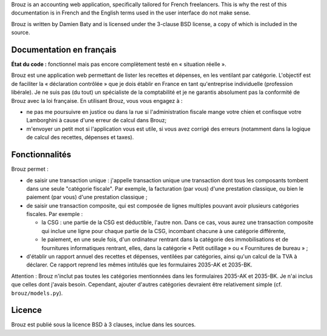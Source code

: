 .. -*- coding: utf-8 -*-

Brouz is an accounting web application, specifically tailored for
French freelancers. This is why the rest of this documentation is in
French and the English terms used in the user interface do not make
sense.

Brouz is written by Damien Baty and is licensed under the 3-clause BSD
license, a copy of which is included in the source.


Documentation en français
=========================

**État du code :** fonctionnel mais pas encore complètement testé en
« situation réelle ».

Brouz est une application web permettant de lister les recettes et
dépenses, en les ventilant par catégorie. L'objectif est de faciliter
la « déclaration contrôlée » que je dois établir en France en tant
qu'entreprise individuelle (profession libérale). Je ne suis pas (du
tout) un spécialiste de la comptabilité et je ne garantis absolument
pas la conformité de Brouz avec la loi française. En utilisant Brouz,
vous vous engagez à :

- ne pas me poursuivre en justice ou dans la rue si l'administration
  fiscale mange votre chien et confisque votre Lamborghini à cause
  d'une erreur de calcul dans Brouz;

- m'envoyer un petit mot si l'application vous est utile, si vous avez
  corrigé des erreurs (notamment dans la logique de calcul des
  recettes, dépenses et taxes).


Fonctionnalités
===============

Brouz permet :

- de saisir une transaction unique : j'appelle transaction unique une
  transaction dont tous les composants tombent dans une seule
  "catégorie fiscale". Par exemple, la facturation (par vous) d'une
  prestation classique, ou bien le paiement (par vous) d'une
  prestation classique ;

- de saisir une transaction composite, qui est composée de lignes
  multiples pouvant avoir plusieurs catégories fiscales. Par exemple :

  - la CSG : une partie de la CSG est déductible, l'autre non. Dans ce
    cas, vous aurez une transaction composite qui inclue une ligne
    pour chaque partie de la CSG, incombant chacune à une catégorie
    différente,

  - le paiement, en une seule fois, d'un ordinateur rentrant dans la
    catégorie des immobilisations et de fournitures informatiques
    rentrant, elles, dans la catégorie « Petit outillage » ou «
    Fournitures de bureau » ;

- d'établir un rapport annuel des recettes et dépenses, ventilées par
  catégories, ainsi qu'un calcul de la TVA à déclarer. Ce rapport
  reprend les mêmes intitulés que les formulaires 2035-AK et 2035-BK.

Attention : Brouz n'inclut pas toutes les catégories mentionnées dans
les formulaires 2035-AK et 2035-BK. Je n'ai inclus que celles dont
j'avais besoin. Cependant, ajouter d'autres catégories devraient être
relativement simple (cf. ``brouz/models.py``).


Licence
=======

Brouz est publié sous la licence BSD à 3 clauses, inclue dans les
sources.